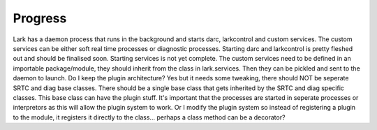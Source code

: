 Progress
========

Lark has a daemon process that runs in the background and starts darc, larkcontrol and custom services.
The custom services can be either soft real time processes or diagnostic processes.
Starting darc and larkcontrol is pretty fleshed out and should be finalised soon.
Starting services is not yet complete.
The custom services need to be defined in an importable package/module, they should inherit from the class
in lark.services. Then they can be pickled and sent to the daemon to launch.
Do I keep the plugin architecture?
Yes but it needs some tweaking, there should NOT be seperate SRTC and diag base classes.
There should be a single base class that gets inherited by the SRTC and diag specific classes.
This base class can have the plugin stuff. It's important that the processes are started in seperate processes
or interpretors as this will allow the plugin system to work. Or I modify the plugin system so instead of
registering a plugin to the module, it registers it directly to the class... perhaps a class method can be a decorator?
